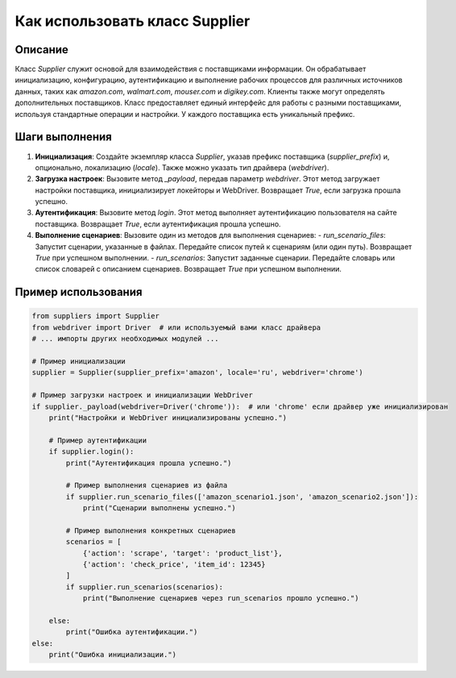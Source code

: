 Как использовать класс Supplier
========================================================================================

Описание
-------------------------
Класс `Supplier` служит основой для взаимодействия с поставщиками информации. Он обрабатывает инициализацию, конфигурацию, аутентификацию и выполнение рабочих процессов для различных источников данных, таких как `amazon.com`, `walmart.com`, `mouser.com` и `digikey.com`. Клиенты также могут определять дополнительных поставщиков.  Класс предоставляет единый интерфейс для работы с разными поставщиками, используя стандартные операции и настройки.  У каждого поставщика есть уникальный префикс.

Шаги выполнения
-------------------------
1. **Инициализация**: Создайте экземпляр класса `Supplier`, указав префикс поставщика (`supplier_prefix`) и, опционально, локализацию (`locale`).  Также можно указать тип драйвера (`webdriver`).

2. **Загрузка настроек**: Вызовите метод `_payload`, передав параметр `webdriver`. Этот метод загружает настройки поставщика, инициализирует локейторы и WebDriver.  Возвращает `True`, если загрузка прошла успешно.

3. **Аутентификация**: Вызовите метод `login`. Этот метод выполняет аутентификацию пользователя на сайте поставщика.  Возвращает `True`, если аутентификация прошла успешно.

4. **Выполнение сценариев**: Вызовите один из методов для выполнения сценариев:
   - `run_scenario_files`: Запустит сценарии, указанные в файлах.  Передайте список путей к сценариям (или один путь). Возвращает `True` при успешном выполнении.
   - `run_scenarios`: Запустит заданные сценарии. Передайте словарь или список словарей с описанием сценариев. Возвращает `True` при успешном выполнении.


Пример использования
-------------------------
.. code-block:: python

    from suppliers import Supplier
    from webdriver import Driver  # или используемый вами класс драйвера
    # ... импорты других необходимых модулей ...

    # Пример инициализации
    supplier = Supplier(supplier_prefix='amazon', locale='ru', webdriver='chrome')

    # Пример загрузки настроек и инициализации WebDriver
    if supplier._payload(webdriver=Driver('chrome')):  # или 'chrome' если драйвер уже инициализирован
        print("Настройки и WebDriver инициализированы успешно.")

        # Пример аутентификации
        if supplier.login():
            print("Аутентификация прошла успешно.")

            # Пример выполнения сценариев из файла
            if supplier.run_scenario_files(['amazon_scenario1.json', 'amazon_scenario2.json']):
                print("Сценарии выполнены успешно.")

            # Пример выполнения конкретных сценариев
            scenarios = [
                {'action': 'scrape', 'target': 'product_list'},
                {'action': 'check_price', 'item_id': 12345}
            ]
            if supplier.run_scenarios(scenarios):
                print("Выполнение сценариев через run_scenarios прошло успешно.")

        else:
            print("Ошибка аутентификации.")
    else:
        print("Ошибка инициализации.")